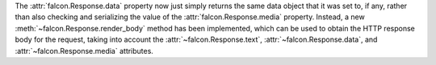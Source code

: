 The :attr:`falcon.Response.data` property now just simply returns the same data
object that it was set to, if any, rather than also checking and serializing
the value of the :attr:`falcon.Response.media` property. Instead, a new
:meth:`~falcon.Response.render_body` method has been implemented, which can be
used to obtain the HTTP response body for the request, taking into account
the :attr:`~falcon.Response.text`, :attr:`~falcon.Response.data`, and
:attr:`~falcon.Response.media` attributes.
